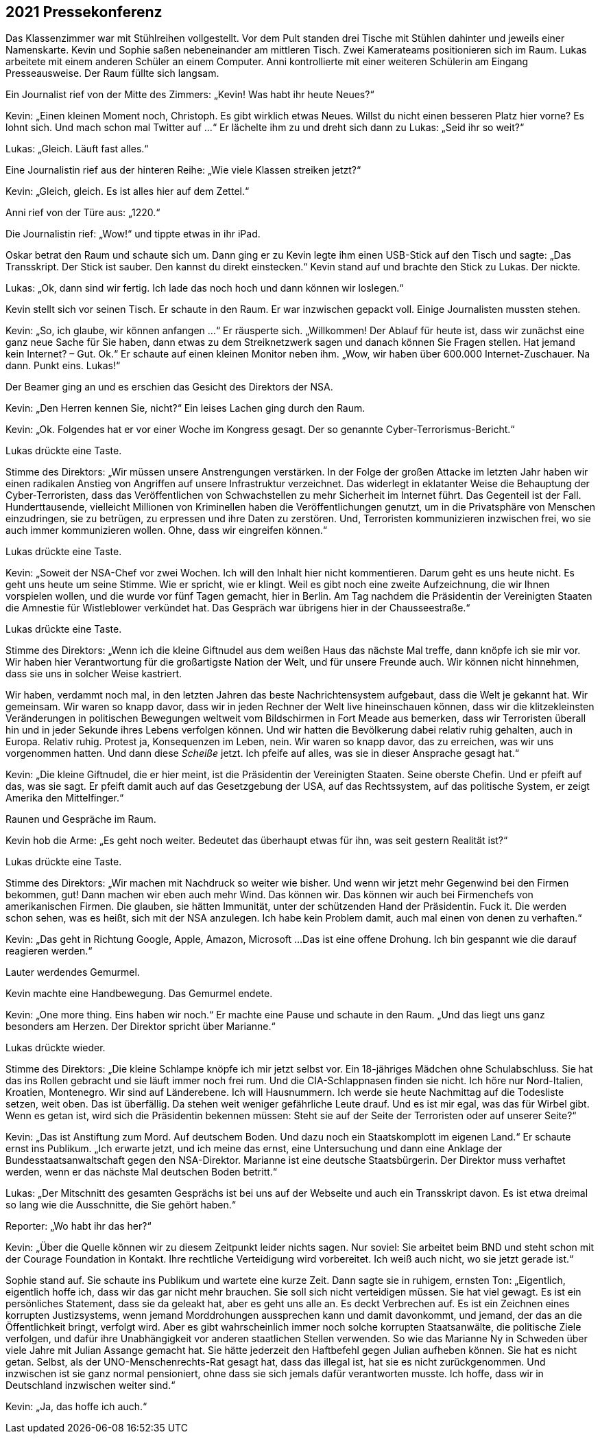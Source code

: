 == [big-number]#2021# Pressekonferenz

[text-caps]#Das Klassenzimmer war# mit Stühlreihen vollgestellt.
Vor dem Pult standen drei Tische mit Stühlen dahinter und jeweils einer Namenskarte.
Kevin und Sophie saßen nebeneinander am mittleren Tisch.
Zwei Kamerateams positionieren sich im Raum.
Lukas arbeitete mit einem anderen Schüler an einem Computer.
Anni kontrollierte mit einer weiteren Schülerin am Eingang Presseausweise.
Der Raum füllte sich langsam.

Ein Journalist rief von der Mitte des Zimmers: „Kevin!
Was habt ihr heute Neues?“

Kevin: „Einen kleinen Moment noch, Christoph.
Es gibt wirklich etwas Neues.
Willst du nicht einen besseren Platz hier vorne?
Es lohnt sich.
Und mach schon mal Twitter auf ...“
Er lächelte ihm zu und dreht sich dann zu Lukas: „Seid ihr so weit?“

Lukas: „Gleich. Läuft fast alles.“

Eine Journalistin rief aus der hinteren Reihe: „Wie viele Klassen streiken jetzt?“

Kevin: „Gleich, gleich.
Es ist alles hier auf dem Zettel.“

Anni rief von der Türe aus: „1220.“

Die Journalistin rief: „Wow!“ und tippte etwas in ihr iPad.

Oskar betrat den Raum und schaute sich um.
Dann ging er zu Kevin legte ihm einen USB-Stick auf den Tisch und sagte: „Das Transskript.
Der Stick ist sauber.
Den kannst du direkt einstecken.“ Kevin stand auf und brachte den Stick zu Lukas.
Der nickte.

Lukas: „Ok, dann sind wir fertig.
Ich lade das noch hoch und dann können wir loslegen.“

Kevin stellt sich vor seinen Tisch.
Er schaute in den Raum.
Er war inzwischen gepackt voll.
Einige Journalisten mussten stehen.

Kevin: „So, ich glaube, wir können anfangen ...“ Er räusperte sich.
„Willkommen!
Der Ablauf für heute ist, dass wir zunächst eine ganz neue Sache für Sie haben, dann etwas zu dem Streiknetzwerk sagen und danach können Sie Fragen stellen.
Hat jemand kein Internet?
– Gut. Ok.“ Er schaute auf einen kleinen Monitor neben ihm.
„Wow, wir haben über 600.000 Internet-Zuschauer.
Na dann.
Punkt eins.
Lukas!“

Der Beamer ging an und es erschien das Gesicht des Direktors der NSA.

Kevin: „Den Herren kennen Sie, nicht?“ Ein leises Lachen ging durch den Raum.

Kevin: „Ok.
Folgendes hat er vor einer Woche im Kongress gesagt.
Der so genannte Cyber-Terrorismus-Bericht.“

Lukas drückte eine Taste.

Stimme des Direktors: „Wir müssen unsere Anstrengungen verstärken.
In der Folge der großen Attacke im letzten Jahr haben wir einen radikalen Anstieg von Angriffen auf unsere Infrastruktur verzeichnet.
Das widerlegt in eklatanter Weise die Behauptung der Cyber-Terroristen, dass das Veröffentlichen von Schwachstellen zu mehr Sicherheit im Internet führt.
Das Gegenteil ist der Fall.
Hunderttausende, vielleicht Millionen von Kriminellen haben die Veröffentlichungen genutzt, um in die Privatsphäre von Menschen einzudringen, sie zu betrügen, zu erpressen und ihre Daten zu zerstören.
Und, Terroristen kommunizieren inzwischen frei, wo sie auch immer kommunizieren wollen.
Ohne, dass wir eingreifen können.“

Lukas drückte eine Taste.

Kevin: „Soweit der NSA-Chef vor zwei Wochen.
Ich will den Inhalt hier nicht kommentieren.
Darum geht es uns heute nicht.
Es geht uns heute um seine Stimme.
Wie er spricht, wie er klingt.
Weil es gibt noch eine zweite Aufzeichnung, die wir Ihnen vorspielen wollen, und die wurde vor fünf Tagen gemacht, hier in Berlin.
Am Tag nachdem die Präsidentin der Vereinigten Staaten die Amnestie für Wistleblower verkündet hat.
Das Gespräch war übrigens hier in der Chausseestraße.“

Lukas drückte eine Taste.

Stimme des Direktors: „Wenn ich die kleine Giftnudel aus dem weißen Haus das nächste Mal treffe, dann knöpfe ich sie mir vor.
Wir haben hier Verantwortung für die großartigste Nation der Welt, und für unsere Freunde auch.
Wir können nicht hinnehmen, dass sie uns in solcher Weise kastriert.

Wir haben, verdammt noch mal, in den letzten Jahren das beste Nachrichtensystem aufgebaut, dass die Welt je gekannt hat.
Wir gemeinsam.
Wir waren so knapp davor, dass wir in jeden Rechner der Welt live hineinschauen können, dass wir die klitzekleinsten Veränderungen in politischen Bewegungen weltweit vom Bildschirmen in Fort Meade aus bemerken, dass wir Terroristen überall hin und in jeder Sekunde ihres Lebens verfolgen können.
Und wir hatten die Bevölkerung dabei relativ ruhig gehalten, auch in Europa.
Relativ ruhig.
Protest ja, Konsequenzen im Leben, nein.
Wir waren so knapp davor, das zu erreichen, was wir uns vorgenommen hatten.
Und dann diese _Scheiße_ jetzt.
Ich pfeife auf alles, was sie in dieser Ansprache gesagt hat.“

Kevin: „Die kleine Giftnudel, die er hier meint, ist die Präsidentin der Vereinigten Staaten.
Seine oberste Chefin.
Und er pfeift auf das, was sie sagt.
Er pfeift damit auch auf das Gesetzgebung der USA, auf das Rechtssystem, auf das politische System, er zeigt Amerika den Mittelfinger.“

Raunen und Gespräche im Raum.

Kevin hob die Arme: „Es geht noch weiter.
Bedeutet das überhaupt etwas für ihn, was seit gestern Realität ist?“

Lukas drückte eine Taste.

Stimme des Direktors: „Wir machen mit Nachdruck so weiter wie bisher.
Und wenn wir jetzt mehr Gegenwind bei den Firmen bekommen, gut!
Dann machen wir eben auch mehr Wind.
Das können wir.
Das können wir auch bei Firmenchefs von amerikanischen Firmen.
Die glauben, sie hätten Immunität, unter der schützenden Hand der Präsidentin.
Fuck it.
Die werden schon sehen, was es heißt, sich mit der NSA anzulegen.
Ich habe kein Problem damit, auch mal einen von denen zu verhaften.“

Kevin: „Das geht in Richtung Google, Apple, Amazon, Microsoft ...
Das ist eine offene Drohung.
Ich bin gespannt wie die darauf reagieren werden.“

Lauter werdendes Gemurmel.

Kevin machte eine Handbewegung.
Das Gemurmel endete.

Kevin: „One more thing.
Eins haben wir noch.“ Er machte eine Pause und schaute in den Raum.
„Und das liegt uns ganz besonders am Herzen.
Der Direktor spricht über Marianne.“

Lukas drückte wieder.

Stimme des Direktors: „Die kleine Schlampe knöpfe ich mir jetzt selbst vor.
Ein 18-jähriges Mädchen ohne Schulabschluss.
Sie hat das ins Rollen gebracht und sie läuft immer noch frei rum.
Und die CIA-Schlappnasen finden sie nicht.
Ich höre nur Nord-Italien, Kroatien, Montenegro.
Wir sind auf Länderebene.
Ich will Hausnummern.
Ich werde sie heute Nachmittag auf die Todesliste setzen, weit oben.
Das ist überfällig.
Da stehen weit weniger gefährliche Leute drauf.
Und es ist mir egal, was das für Wirbel gibt.
Wenn es getan ist, wird sich die Präsidentin bekennen müssen: Steht sie auf der Seite der Terroristen oder auf unserer Seite?“

Kevin: „Das ist Anstiftung zum Mord.
Auf deutschem Boden.
Und dazu noch ein Staatskomplott im eigenen Land.“ Er schaute ernst ins Publikum.
„Ich erwarte jetzt, und ich meine das ernst, eine Untersuchung und dann eine Anklage der Bundesstaatsanwaltschaft gegen den NSA-Direktor.
Marianne ist eine deutsche Staatsbürgerin.
Der Direktor muss verhaftet werden, wenn er das nächste Mal deutschen Boden betritt.“

Lukas: „Der Mitschnitt des gesamten Gesprächs ist bei uns auf der Webseite und auch ein Transskript davon.
Es ist etwa dreimal so lang wie die Ausschnitte, die Sie gehört haben.“

Reporter: „Wo habt ihr das her?“

Kevin: „Über die Quelle können wir zu diesem Zeitpunkt leider nichts sagen.
Nur soviel: Sie arbeitet beim BND und steht schon mit der Courage Foundation in Kontakt.
Ihre rechtliche Verteidigung wird vorbereitet.
Ich weiß auch nicht, wo sie jetzt gerade ist.“

Sophie stand auf.
Sie schaute ins Publikum und wartete eine kurze Zeit.
Dann sagte sie in ruhigem, ernsten Ton: „Eigentlich, eigentlich hoffe ich, dass wir das gar nicht mehr brauchen.
Sie soll sich nicht verteidigen müssen.
Sie hat viel gewagt.
Es ist ein persönliches Statement, dass sie da geleakt hat, aber es geht uns alle an.
Es deckt Verbrechen auf.
Es ist ein Zeichnen eines korrupten Justizsystems, wenn jemand Morddrohungen aussprechen kann und damit davonkommt, und jemand, der das an die Öffentlichkeit bringt, verfolgt wird.
Aber es gibt wahrscheinlich immer noch solche korrupten Staatsanwälte, die politische Ziele verfolgen, und dafür ihre Unabhängigkeit vor anderen staatlichen Stellen verwenden.
So wie das Marianne Ny in Schweden über viele Jahre mit Julian Assange gemacht hat.
Sie hätte jederzeit den Haftbefehl gegen Julian aufheben können.
Sie hat es nicht getan.
Selbst, als der UNO-Menschenrechts-Rat gesagt hat, dass das illegal ist, hat sie es nicht zurückgenommen.
Und inzwischen ist sie ganz normal pensioniert, ohne dass sie sich jemals dafür verantworten musste.
Ich hoffe, dass wir in Deutschland inzwischen weiter sind.“

Kevin: „Ja, das hoffe ich auch.“
